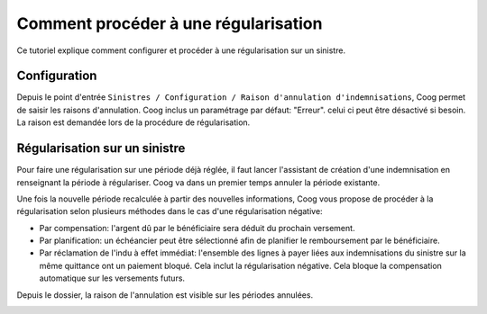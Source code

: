 Comment procéder à une régularisation
=====================================

Ce tutoriel explique comment configurer et procéder à une régularisation sur 
un sinistre.

Configuration
-------------

Depuis le point d'entrée 
``Sinistres / Configuration / Raison d'annulation d'indemnisations``, Coog 
permet de saisir les raisons d'annulation. Coog inclus un paramétrage par 
défaut: "Erreur". celui ci peut être désactivé si besoin. La raison est 
demandée lors de la procédure de régularisation.

.. image:: images/raison_annulation.png


Régularisation sur un sinistre
------------------------------

Pour faire une régularisation sur une période déjà réglée, il faut lancer 
l'assistant de création d'une indemnisation en renseignant la période à 
régulariser. Coog va dans un premier temps annuler la période existante.

.. image:: images/confirmation_annulation.png

Une fois la nouvelle période recalculée à partir des nouvelles informations, 
Coog vous propose de procéder à la régularisation selon plusieurs méthodes dans 
le cas d'une régularisation négative:

- Par compensation: l'argent dû par le bénéficiaire sera déduit du prochain versement.
- Par planification: un échéancier peut être sélectionné afin de planifier le remboursement par le bénéficiaire.
- Par réclamation de l'indu à effet immédiat: l'ensemble des lignes à payer liées aux indemnisations du sinistre sur la même quittance ont un paiement bloqué. Cela inclut la régularisation négative. Cela bloque la compensation automatique sur les versements futurs.

.. image:: images/regularisation.png

Depuis le dossier, la raison de l'annulation est visible sur les périodes 
annulées.

.. image:: images/visualisation_regularisation.png
